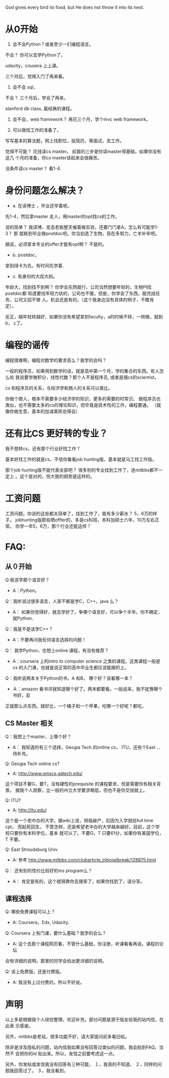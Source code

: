 God gives every bird its food, but He does not throw it into its nest.

* 从0开始

1.  会不会Python？或者至少一们编程语言。

不会？ 你可以去学Python了，

udacity，cousera 上上课。

三个月后，觉得入门了再来看。

2. 会不会 sql，

不会？ 三个月后，学会了再来。

stanford db class, 最经典的课程。

3. 会不会，web framework？ 再花三个月，学个mvc web framework。

4. 可以做找工作的准备了。

写写基本的算法题，网上找职位，投简历，等面试，去工作。

觉得不可能？ 花钱读cs master。 前面的三步是你读master得基础，如果你没有这几
个月的准备，你cs master读起来会很痛苦。

没条件读cs master？ 看1-4.

* 身份问题怎么解决？

+ a. 在读博士 ，毕业还早着呢。

先1-4，然后拿master 走人，用master的opt找cs的工作。

说的简单？ 我读博，变态老板整天催着做实验，还要门门拿A，怎么有可能学1-3？ 那
就耗到毕业做postdoc吧。你当初选了生物，现在多努力，亡羊补牢吧。

据说，必须拿本专业的offer才能有opt啊？ 不是的。

+ b. postdoc，

拿到绿卡为先，有时间先学着.

+ c. 有身份的大叔大妈。

年龄大，找到找不到啊？ 你学会东西就行，公司当然想要年轻的，生物PI找postdoc都
知道要找年轻力状的，公司也不傻。但是，你学会了东西，能完成任务，公司又招不够
人。机会还是有的。（这个我身边没有具体的例子，不敢肯定）。

反正，越年轻转越好，如果你没有希望拿到faculty，a的时候不转，一转眼，就到 b，
c了。


* 编程的谣传

编程很难啊，编程对数学的要求高么？我学的会吗？

一般的程序员，如果用到数学的话，就是高中第一个月，学的集合的东西。有人怎么给
我说要学微积分，线性代数？那个人不是程序员, 或者是搞cs的scientist。

cs 和程序员的关系，与经济学和商人的关系可以类比。

你做个商人，根本不需要多少经济学的知识，更多的需要的时常识。
做程序员也类似，也不需要太多的cs的理论知识，但毕竟是技术性的工作，编程要通。
（就像你做生意，基本的加减乘除总得会）

* 还有比CS 更好转的专业？

我不想转cs，还有那个行业好找工作？

基本好找工作的就是cs，不信你看看job hunting版，基本就是马工找工作版。

那个job hunting版不能代表全部吧？ 很多别的专业找到工作了，连mitbbs都不一定上
。这个是对的，但大致的趋势是这样的。


* 工资问题

工资问题。你说的这些都太简单了，找到工作了，能有多少薪水？ 5，6万的样子。
jobhunting版那些晒offter的，多是cs科班，本科加硕士六年，10万左右正常。
你学一年5，6万，那个行业还能这样？


* FAQ:


** 从０开始

Q:我该学那个语言好？
- A：Python。

Q：我听说过很多语言，人家不都是学C，C++，java 么？
- A： 如果你觉得好，就去学好了。争哪个语言好，可以争个半年。你不确定，就Python．

Q：我是不是该学C++？
- A：不要再问我任何语言选择的问题！


Q： 我学Python，也想上online 课程，有没有推荐？
- A：coursera 上的intro to computer science 之类的课程。这类课程一般是cs 的入门课，也就是说正常的高中毕业生都应该能跟的上。


Q：我听说两本关于Python的书，A 和B， 哪个好？该看哪一本？
- Ａ：amazon 看书评就知道哪个好了。两本都要看。一般说来，我不犹豫哪个书好，反
正就那么点东西。就好比，一个橘子和一个苹果，吃哪一个好呢？都吃。


** CS Master 相关


Q：我想上个master，上哪个好？
- A： 我知道的有三个选择，Geogia Tech 的online cs， ITU，还有个East ．．待补充。

Q:  Geogia Tech online cs?
- A: http://www.omscs.gatech.edu/
这个项目不要G，要T，没有硬性的prequisite 的课程要求，但是需要你有相关背景。
据我个人观察，比一般的州立大学要求略低，但也不是你交钱就上。

Q: ITU?
- A: http://itu.edu/

这个是一个老中办的大学。据wiki上说，频临破产，后因为入学就给full time cpt，
而起死回生。
不管怎样，还是希望老中办的大学越来越好。目前，这个学校只要你有本科学位，基本
就可以了。不要G，T 只要61分，如果你有美国学位，T 不要。


Q: East Stroudsburg Univ
- A: 参考 http://www.mitbbs.com/clubarticle_t/biojailbreak/128875.html

Q： 还有别的性价比较好的ms program么？
- A： 肯定是有的，这个就得靠你去搜索了，如果你找到了，请分享。


** 课程选择

Q: 哪些免费课程可以上？
- A: Coursera，Edx, Udacity.

Q: Coursera 上有门课，要什么基础？我学的会么？
- A: 这个去那个课程网页看，不管什么基础，你注册，听课看看再说。课程的论坛
会有详细的说明。那里的同学会给出更详细的说明。

Q: 该上免费版，还是付费版。
- A: 我没有上过付费的，所以不好说。





* 声明

以上多是根据我个人经验整理，欢迎补充。部分问题是源于版友给我的站内信，在此表
示感谢。

另外，mitbbs是老站，很多功能不好，请大家提问前多看旧帖。

除非是涉及隐私的问题，站内信我如果没有回答过类似的问题，我会贴到FAQ。当然不
会把你的id 贴出来。所以，发信之前要考虑这一点。

另外，你发帖或发信我没有回答有三种可能，
１，我真的不知道。
２，同样的问题我回答过了。
３，我没看到。
